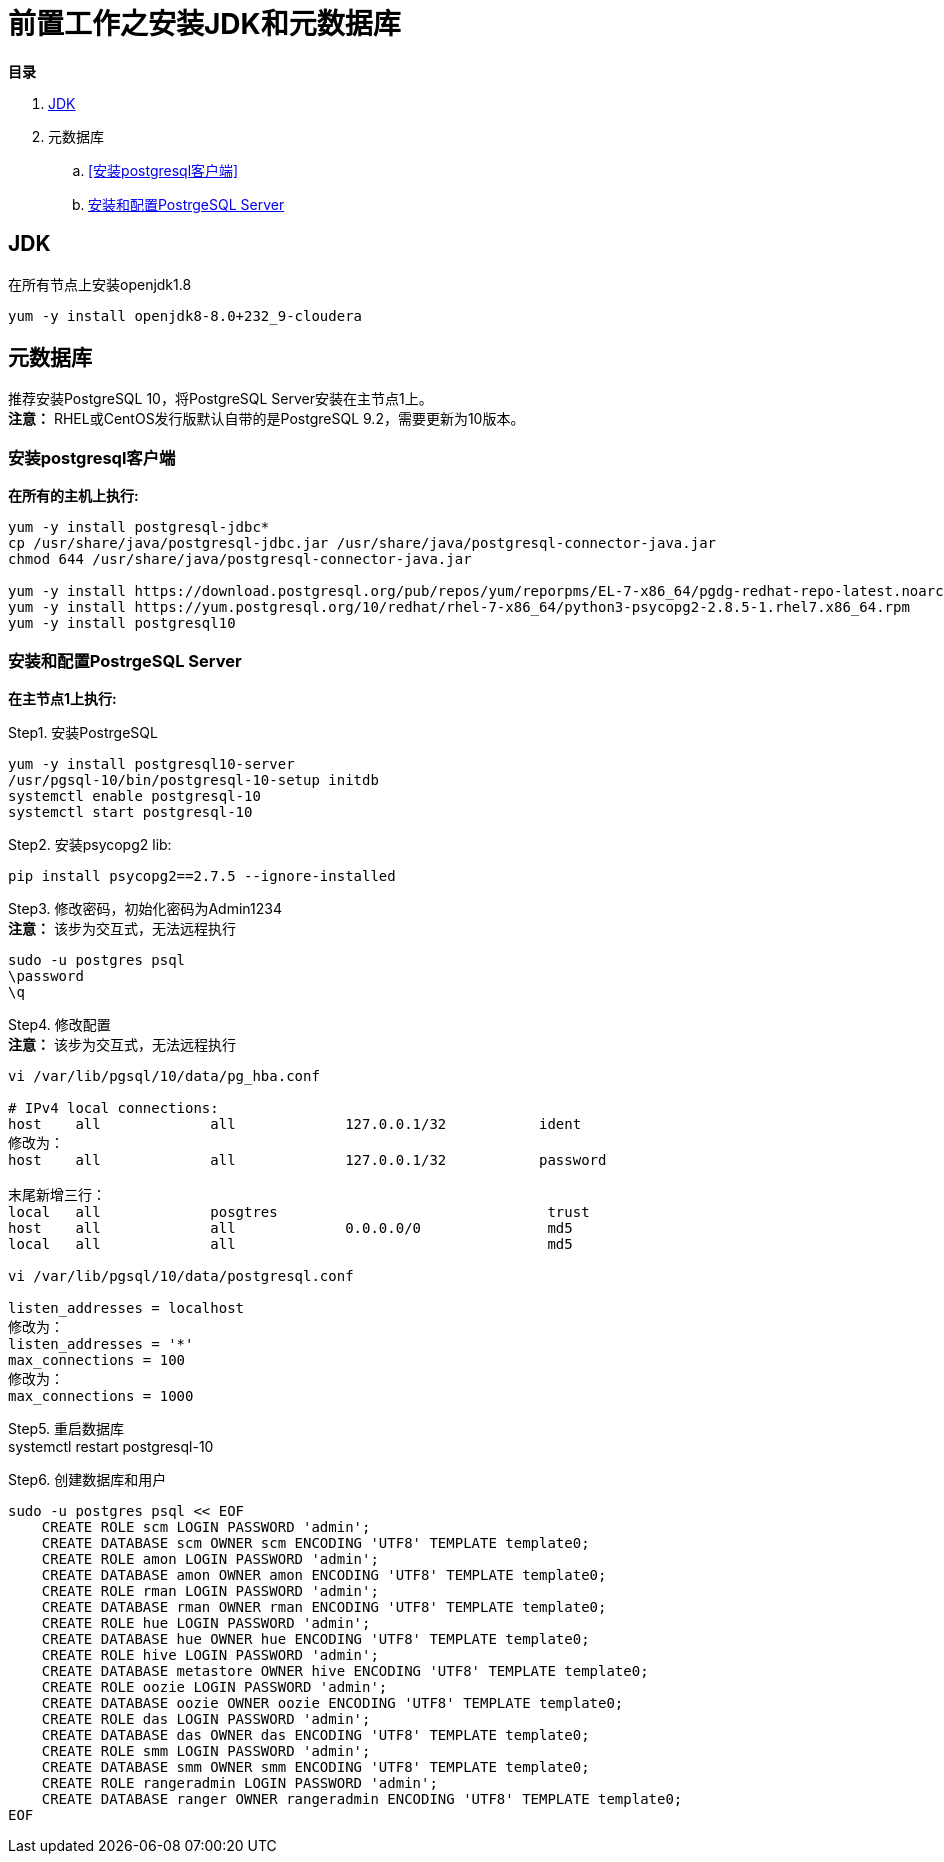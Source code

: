 = 前置工作之安装JDK和元数据库

**目录**

. <<JDK>> +
. 元数据库 +
.. <<安装postgresql客户端>> +
.. <<安装和配置PostrgeSQL Server>>

== JDK

在所有节点上安装openjdk1.8
....
yum -y install openjdk8-8.0+232_9-cloudera
....

== 元数据库

推荐安装PostgreSQL 10，将PostgreSQL Server安装在主节点1上。 +
**注意：** RHEL或CentOS发行版默认自带的是PostgreSQL 9.2，需要更新为10版本。

=== 安装postgresql客户端

**在所有的主机上执行:**
....
yum -y install postgresql-jdbc*
cp /usr/share/java/postgresql-jdbc.jar /usr/share/java/postgresql-connector-java.jar
chmod 644 /usr/share/java/postgresql-connector-java.jar

yum -y install https://download.postgresql.org/pub/repos/yum/reporpms/EL-7-x86_64/pgdg-redhat-repo-latest.noarch.rpm
yum -y install https://yum.postgresql.org/10/redhat/rhel-7-x86_64/python3-psycopg2-2.8.5-1.rhel7.x86_64.rpm 
yum -y install postgresql10
....

=== 安装和配置PostrgeSQL Server

**在主节点1上执行:**

Step1.  安装PostrgeSQL
....
yum -y install postgresql10-server
/usr/pgsql-10/bin/postgresql-10-setup initdb
systemctl enable postgresql-10
systemctl start postgresql-10
....

Step2.  安装psycopg2 lib:
....
pip install psycopg2==2.7.5 --ignore-installed
....

Step3.  修改密码，初始化密码为Admin1234 + 
**注意：** 该步为交互式，无法远程执行
....
sudo -u postgres psql
\password
\q
....

Step4.  修改配置 +
**注意：** 该步为交互式，无法远程执行 +

....
vi /var/lib/pgsql/10/data/pg_hba.conf

# IPv4 local connections:
host    all             all             127.0.0.1/32           ident
修改为：
host    all             all             127.0.0.1/32           password

末尾新增三行：
local   all             posgtres                                trust
host    all             all             0.0.0.0/0               md5
local   all             all                                     md5

vi /var/lib/pgsql/10/data/postgresql.conf

listen_addresses = localhost
修改为：
listen_addresses = '*'
max_connections = 100
修改为：
max_connections = 1000
....

Step5.  重启数据库  +
systemctl restart postgresql-10

Step6.  创建数据库和用户
....
sudo -u postgres psql << EOF
    CREATE ROLE scm LOGIN PASSWORD 'admin';
    CREATE DATABASE scm OWNER scm ENCODING 'UTF8' TEMPLATE template0;
    CREATE ROLE amon LOGIN PASSWORD 'admin';
    CREATE DATABASE amon OWNER amon ENCODING 'UTF8' TEMPLATE template0;
    CREATE ROLE rman LOGIN PASSWORD 'admin';
    CREATE DATABASE rman OWNER rman ENCODING 'UTF8' TEMPLATE template0;
    CREATE ROLE hue LOGIN PASSWORD 'admin';
    CREATE DATABASE hue OWNER hue ENCODING 'UTF8' TEMPLATE template0;
    CREATE ROLE hive LOGIN PASSWORD 'admin';
    CREATE DATABASE metastore OWNER hive ENCODING 'UTF8' TEMPLATE template0;
    CREATE ROLE oozie LOGIN PASSWORD 'admin';
    CREATE DATABASE oozie OWNER oozie ENCODING 'UTF8' TEMPLATE template0;
    CREATE ROLE das LOGIN PASSWORD 'admin';
    CREATE DATABASE das OWNER das ENCODING 'UTF8' TEMPLATE template0;
    CREATE ROLE smm LOGIN PASSWORD 'admin';
    CREATE DATABASE smm OWNER smm ENCODING 'UTF8' TEMPLATE template0;
    CREATE ROLE rangeradmin LOGIN PASSWORD 'admin';
    CREATE DATABASE ranger OWNER rangeradmin ENCODING 'UTF8' TEMPLATE template0;
EOF
....


